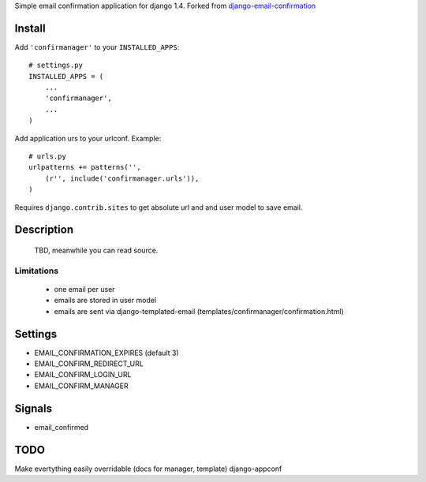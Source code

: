 Simple email confirmation application for django 1.4. Forked from `django-email-confirmation`_

Install
=======

Add ``'confirmanager'`` to your ``INSTALLED_APPS``::

    # settings.py
    INSTALLED_APPS = (
        ...
        'confirmanager',
        ...
    )

Add application urs to your urlconf. Example::

    # urls.py
    urlpatterns += patterns('',
        (r'', include('confirmanager.urls')),
    )

Requires ``django.contrib.sites`` to get absolute url and and user model to save email.

Description
===========

    TBD, meanwhile you can read source.

Limitations
~~~~~~~~~~~

    - one email per user
    - emails are stored in user model
    - emails are sent via django-templated-email (templates/confirmanager/confirmation.html)

Settings
========

* EMAIL_CONFIRMATION_EXPIRES (default 3)
* EMAIL_CONFIRM_REDIRECT_URL
* EMAIL_CONFIRM_LOGIN_URL
* EMAIL_CONFIRM_MANAGER

Signals
=======

* email_confirmed

TODO
====

Make evertything easily overridable (docs for manager, template)
django-appconf

.. _django-email-confirmation: https://github.com/Gidsy/django-email-confirmation